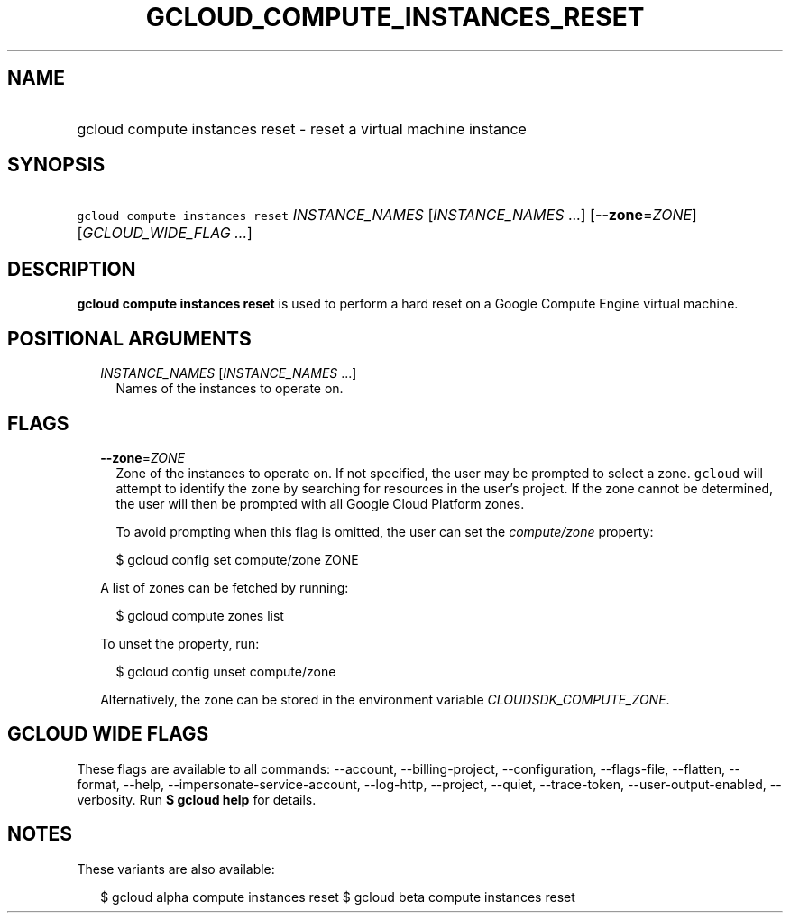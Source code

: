 
.TH "GCLOUD_COMPUTE_INSTANCES_RESET" 1



.SH "NAME"
.HP
gcloud compute instances reset \- reset a virtual machine instance



.SH "SYNOPSIS"
.HP
\f5gcloud compute instances reset\fR \fIINSTANCE_NAMES\fR [\fIINSTANCE_NAMES\fR\ ...] [\fB\-\-zone\fR=\fIZONE\fR] [\fIGCLOUD_WIDE_FLAG\ ...\fR]



.SH "DESCRIPTION"

\fBgcloud compute instances reset\fR is used to perform a hard reset on a Google
Compute Engine virtual machine.



.SH "POSITIONAL ARGUMENTS"

.RS 2m
.TP 2m
\fIINSTANCE_NAMES\fR [\fIINSTANCE_NAMES\fR ...]
Names of the instances to operate on.


.RE
.sp

.SH "FLAGS"

.RS 2m
.TP 2m
\fB\-\-zone\fR=\fIZONE\fR
Zone of the instances to operate on. If not specified, the user may be prompted
to select a zone. \f5gcloud\fR will attempt to identify the zone by searching
for resources in the user's project. If the zone cannot be determined, the user
will then be prompted with all Google Cloud Platform zones.

To avoid prompting when this flag is omitted, the user can set the
\f5\fIcompute/zone\fR\fR property:

.RS 2m
$ gcloud config set compute/zone ZONE
.RE

A list of zones can be fetched by running:

.RS 2m
$ gcloud compute zones list
.RE

To unset the property, run:

.RS 2m
$ gcloud config unset compute/zone
.RE

Alternatively, the zone can be stored in the environment variable
\f5\fICLOUDSDK_COMPUTE_ZONE\fR\fR.


.RE
.sp

.SH "GCLOUD WIDE FLAGS"

These flags are available to all commands: \-\-account, \-\-billing\-project,
\-\-configuration, \-\-flags\-file, \-\-flatten, \-\-format, \-\-help,
\-\-impersonate\-service\-account, \-\-log\-http, \-\-project, \-\-quiet,
\-\-trace\-token, \-\-user\-output\-enabled, \-\-verbosity. Run \fB$ gcloud
help\fR for details.



.SH "NOTES"

These variants are also available:

.RS 2m
$ gcloud alpha compute instances reset
$ gcloud beta compute instances reset
.RE


